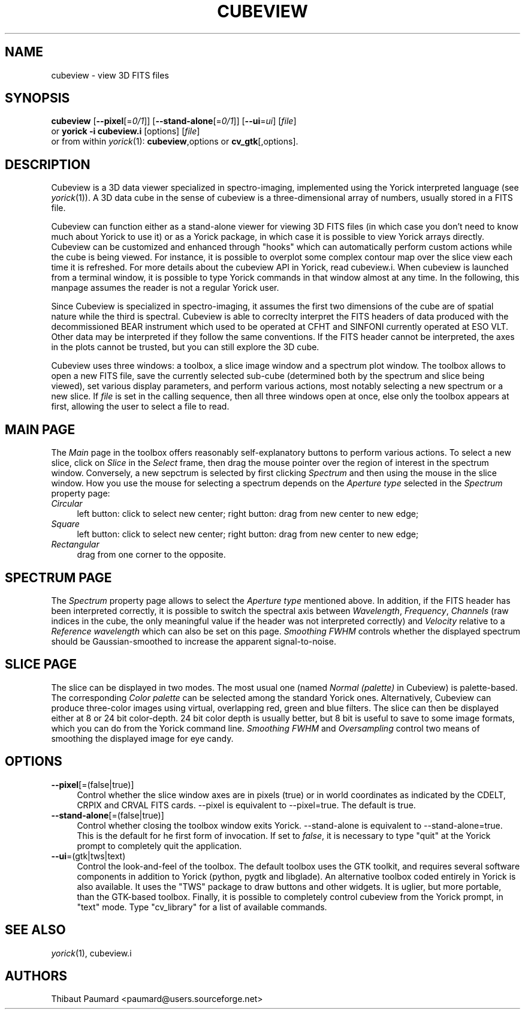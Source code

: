 .\" $Id: cubeview.1,v 1.2 2010-05-18 17:09:57 paumard Exp $
.\"
.IX Title "CUBEVIEW 1"
.TH CUBEVIEW 1 "2008\-01\-03" "" "Yorick"
.SH "NAME"
cubeview \- view 3D FITS files
.SH "SYNOPSIS"
.IX Header "SYNOPSIS"
\&\fBcubeview\fR [\fB\-\-pixel\fR[=\fI0/1\fR]] [\fB\-\-stand\-alone\fR[=\fI0/1\fR]] [\fB\-\-ui\fR=\fIui\fR] [\fIfile\fR]
.br
or
\&\fByorick \-i cubeview.i\fR [options] [\fIfile\fR]
.br
or from within \fIyorick\fR(1): \fBcubeview\fR,options or \fBcv_gtk\fR[,options].
.SH "DESCRIPTION"
.IX Header "DESCRIPTION"
Cubeview is a 3D data viewer specialized in spectro\-imaging,
implemented using the Yorick interpreted language (see
\fIyorick\fR(1)). A 3D data cube in the sense of cubeview is a
three\-dimensional array of numbers, usually stored in a FITS file.
.PP
Cubeview can function either as a stand\-alone viewer for viewing 3D
FITS files (in which case you don't need to know much about Yorick to
use it) or as a Yorick package, in which case it is possible to view
Yorick arrays directly. Cubeview can be customized and enhanced
through "hooks" which can automatically perform custom actions while
the cube is being viewed. For instance, it is possible to overplot
some complex contour map over the slice view each time it is
refreshed. For more details about the cubeview API in Yorick, read
cubeview.i. When cubeview is launched from a terminal window, it is
possible to type Yorick commands in that window almost at any time. In
the following, this manpage assumes the reader is not a regular Yorick
user.
.PP
Since Cubeview is specialized in spectro\-imaging, it assumes the first
two dimensions of the cube are of spatial nature while the third is
spectral. Cubeview is able to correclty interpret the FITS headers of
data produced with the decommissioned BEAR instrument which used to
be operated at CFHT and SINFONI currently operated at ESO VLT. Other
data may be interpreted if they follow the same conventions. If the
FITS header cannot be interpreted, the axes in the plots cannot be
trusted, but you can still explore the 3D cube.
.PP
Cubeview uses three windows: a toolbox, a slice image window and a
spectrum plot window. The toolbox allows to open a new FITS file, save
the currently selected sub\-cube (determined both by the spectrum and
slice being viewed), set various display parameters, and perform
various actions, most notably selecting a new spectrum or a new
slice. If \fIfile\fR is set in the calling sequence, then all three
windows open at once, else only the toolbox appears at first, allowing
the user to select a file to read.
.SH "MAIN PAGE"
The \fIMain\fR page in the toolbox offers reasonably self\-explanatory
buttons to perform various actions. To select a new slice, click on
\fISlice\fR in the \fISelect\fR frame, then drag the mouse pointer
over the region of interest in the spectrum window. Conversely, a new
sepctrum is selected by first clicking \fISpectrum\fR and then using
the mouse in the slice window. How you use the mouse for selecting a
spectrum depends on the \fIAperture type\fR selected in the
\fISpectrum\fR property page:
.IP \fICircular\fR 4
left button: click to select new center; right button: drag from new
center to new edge;
.IP \fISquare\fR 4
left button: click to select new center; right button: drag from new
center to new edge;
.IP \fIRectangular\fR 4
drag from one corner to the opposite.
.SH "SPECTRUM PAGE"
The \fISpectrum\fR property page allows to select the \fIAperture
type\fR mentioned above. In addition, if the FITS header has been
interpreted correctly, it is possible to switch the spectral axis
between \fIWavelength\fR, \fIFrequency\fR, \fIChannels\fR (raw indices
in the cube, the only meaningful value if the header was not
interpreted correctly) and \fIVelocity\fR relative to a \fIReference
wavelength\fR which can also be set on this page. \fISmoothing FWHM\fR
controls whether the displayed spectrum should be Gaussian\-smoothed to
increase the apparent signal\-to\-noise.
.SH "SLICE PAGE"
The slice can be displayed in two modes. The most usual one (named
\fINormal (palette)\fR in Cubeview) is palette\-based. The
corresponding \fIColor palette\fR can be selected among the standard
Yorick ones. Alternatively, Cubeview can produce three\-color images
using virtual, overlapping red, green and blue filters. The slice can
then be displayed either at 8 or 24 bit color\-depth. 24 bit color
depth is usually better, but 8 bit is useful to save to some image
formats, which you can do from the Yorick command line. \fISmoothing
FWHM\fR and \fIOversampling\fR control two means of smoothing the
displayed image for eye candy.
.SH "OPTIONS"
.IX Header "OPTIONS"
.IP "\fB\-\-pixel\fR[=(false|true)]" 4
Control whether the slice window axes are in pixels (true) or in world
coordinates as indicated by the CDELT, CRPIX and CRVAL FITS
cards. \-\-pixel is equivalent to \-\-pixel=true. The default is true.
.IP "\fB\-\-stand\-alone\fR[=(false|true)]" 4
Control whether closing the toolbox window exits Yorick. \-\-stand\-alone
is equivalent to \-\-stand\-alone=true. This is the default for he first
form of invocation. If set to \fIfalse\fR, it is necessary to type
"quit" at the Yorick prompt to completely quit the application.
.IP "\fB\-\-ui\fR=(gtk|tws|text)" 4
Control the look\-and\-feel of the toolbox. The default toolbox uses the
GTK toolkit, and requires several software components in addition to
Yorick (python, pygtk and libglade). An alternative toolbox coded
entirely in Yorick is also available. It uses the "TWS" package to
draw buttons and other widgets. It is uglier, but more portable, than
the GTK\-based toolbox. Finally, it is possible to completely control
cubeview from the Yorick prompt, in "text" mode. Type "cv_library" for
a list of available commands.
.SH "SEE ALSO"
.IX Header "SEE ALSO"
\&\fIyorick\fR\|(1), cubeview.i
.SH "AUTHORS"
.IX Header "AUTHORS"
Thibaut Paumard <paumard@users.sourceforge.net>
